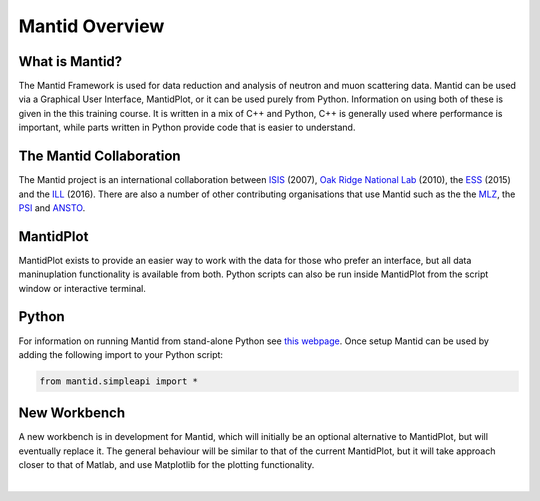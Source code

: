 .. _MantidOverview:

=================
 Mantid Overview
=================

What is Mantid?
---------------

The Mantid Framework is used for data reduction and analysis of neutron and muon scattering data. Mantid can be used via a Graphical User Interface, MantidPlot, or it can be used purely from Python. Information on using both of these is given in the this training course. It is written in a mix of C++ and Python, C++ is generally used where performance is important, while parts written in Python provide code that is easier to understand.

.. figure:: /images/Training/Mantid_structure.png
   :align: center
   :width: 400

The Mantid Collaboration
------------------------

The Mantid project is an international collaboration between `ISIS <https://www.isis.stfc.ac.uk/>`__ (2007), `Oak Ridge National Lab <https://www.ornl.gov/>`__ (2010), the `ESS <https://europeanspallationsource.se/>`__ (2015) and the `ILL <https://www.ill.eu/>`__ (2016). There are also a number of other contributing organisations that use Mantid such as the the `MLZ <http://www.mlz-garching.de/>`__, the `PSI <https://www.psi.ch/sinq/>`__ and `ANSTO <http://www.ansto.gov.au/>`__.

.. figure:: /images/Training/Mantid_collaboration.png
   :align: center
   :width: 600

MantidPlot
----------

MantidPlot exists to provide an easier way to work with the data for those who prefer an interface, but all data maninuplation functionality is available from both. Python scripts can also be run inside MantidPlot from the script window or interactive terminal.

.. figure:: /images/Training/MantidPlot.png
   :align: center
   :width: 800

Python
------

For information on running Mantid from stand-alone Python see `this webpage <https://www.mantidproject.org/Mantid_In_Standalone_Python>`__. Once setup Mantid can be used by adding the following import to your Python script:

.. code-block:: python

    from mantid.simpleapi import *

New Workbench
-------------

A new workbench is in development for Mantid, which will initially be an optional alternative to MantidPlot, but will eventually replace it. The general behaviour will be similar to that of the current MantidPlot, but it will take approach closer to that of Matlab, and use Matplotlib for the plotting functionality.

|